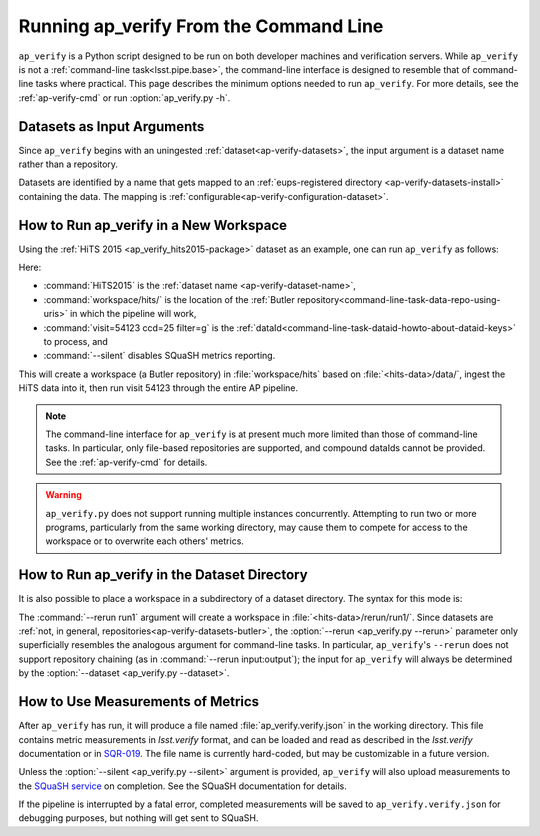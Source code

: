 .. _ap-verify-running:

#######################################
Running ap_verify From the Command Line
#######################################

``ap_verify`` is a Python script designed to be run on both developer machines and verification servers.
While ``ap_verify`` is not a :ref:`command-line task<lsst.pipe.base>`, the command-line interface is designed to resemble that of command-line tasks where practical.
This page describes the minimum options needed to run ``ap_verify``.
For more details, see the :ref:`ap-verify-cmd` or run :option:`ap_verify.py -h`.

.. _ap-verify-dataset-name:

Datasets as Input Arguments
---------------------------

Since ``ap_verify`` begins with an uningested :ref:`dataset<ap-verify-datasets>`, the input argument is a dataset name rather than a repository.

.. TODO: is the abstraction of having a separate `dataset` name useful, or does it just impose more work on the user (who needs the repo name anyway to install the dataset)? (DM-12853)

Datasets are identified by a name that gets mapped to an :ref:`eups-registered directory <ap-verify-datasets-install>` containing the data.
The mapping is :ref:`configurable<ap-verify-configuration-dataset>`.

How to Run ap_verify in a New Workspace
---------------------------------------

Using the :ref:`HiTS 2015 <ap_verify_hits2015-package>` dataset as an example, one can run ``ap_verify`` as follows:

.. TODO: why dataIdString instead of id or dataId? (DM-12853)

.. prompt:: bash

   python ap_verify/bin/ap_verify.py --dataset HiTS2015 --output workspace/hits/ --dataIdString "visit=54123 ccd=25 filter=g" --silent

Here:

* :command:`HiTS2015` is the :ref:`dataset name <ap-verify-dataset-name>`,
* :command:`workspace/hits/` is the location of the :ref:`Butler repository<command-line-task-data-repo-using-uris>` in which the pipeline will work,
* :command:`visit=54123 ccd=25 filter=g` is the :ref:`dataId<command-line-task-dataid-howto-about-dataid-keys>` to process, and
* :command:`--silent` disables SQuaSH metrics reporting.

This will create a workspace (a Butler repository) in :file:`workspace/hits` based on :file:`<hits-data>/data/`, ingest the HiTS data into it, then run visit 54123 through the entire AP pipeline.

.. note::

   The command-line interface for ``ap_verify`` is at present much more limited than those of command-line tasks.
   In particular, only file-based repositories are supported, and compound dataIds cannot be provided.
   See the :ref:`ap-verify-cmd` for details.

.. TODO: remove this note after resolving DM-13042

.. warning::

   ``ap_verify.py`` does not support running multiple instances concurrently.
   Attempting to run two or more programs, particularly from the same working directory, may cause them to compete for access to the workspace or to overwrite each others' metrics.

.. _ap-verify-run-rerun:

How to Run ap_verify in the Dataset Directory
---------------------------------------------

It is also possible to place a workspace in a subdirectory of a dataset directory. The syntax for this mode is:

.. prompt:: bash

   python python/lsst/ap/verify/ap_verify.py --dataset HiTS2015 --rerun run1 --dataIdString "visit=54123 ccd=25 filter=g" --silent

The :command:`--rerun run1` argument will create a workspace in :file:`<hits-data>/rerun/run1/`.
Since datasets are :ref:`not, in general, repositories<ap-verify-datasets-butler>`, the :option:`--rerun <ap_verify.py --rerun>` parameter only superficially resembles the analogous argument for command-line tasks.
In particular, ``ap_verify``'s ``--rerun`` does not support repository chaining (as in :command:`--rerun input:output`); the input for ``ap_verify`` will always be determined by the :option:`--dataset <ap_verify.py --dataset>`.

How to Use Measurements of Metrics
----------------------------------

After ``ap_verify`` has run, it will produce a file named :file:`ap_verify.verify.json` in the working directory.
This file contains metric measurements in `lsst.verify` format, and can be loaded and read as described in the `lsst.verify` documentation or in `SQR-019 <https://sqr-019.lsst.io>`_.
The file name is currently hard-coded, but may be customizable in a future version.

Unless the :option:`--silent <ap_verify.py --silent>` argument is provided, ``ap_verify`` will also upload measurements to the `SQuaSH service <https://squash.lsst.codes/>`_ on completion.
See the SQuaSH documentation for details.

If the pipeline is interrupted by a fatal error, completed measurements will be saved to ``ap_verify.verify.json`` for debugging purposes, but nothing will get sent to SQuaSH.

